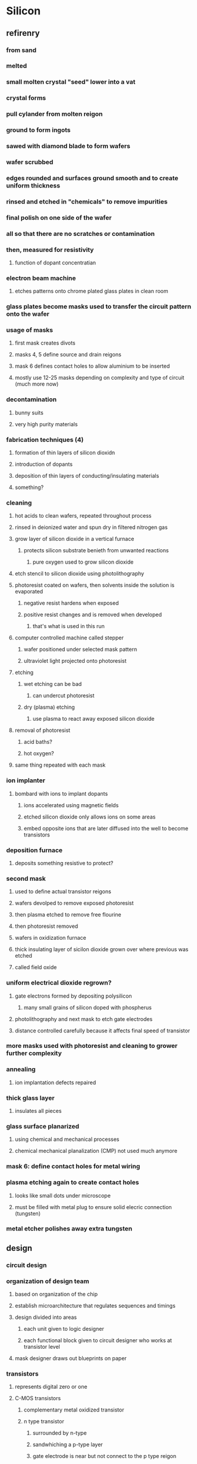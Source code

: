 * Silicon
** refirenry
*** from sand
*** melted
*** small molten crystal "seed" lower into a vat
*** crystal forms
*** pull cylander from molten reigon
*** ground to form ingots
*** sawed with diamond blade to form wafers
*** wafer scrubbed
*** edges rounded and surfaces ground smooth and to create uniform thickness
*** rinsed and etched in "chemicals" to remove impurities
*** final polish on one side of the wafer
*** all so that there are no scratches or contamination
*** then, measured for resistivity
**** function of dopant concentratian
*** electron beam machine
**** etches patterns onto chrome plated glass plates in clean room
*** glass plates become masks used to transfer the circuit pattern onto the wafer
*** usage of masks
**** first mask creates divots
**** masks 4, 5 define source and drain reigons
**** mask 6 defines contact holes to allow aluminium to be inserted
**** mostly use 12-25 masks depending on complexity and type of circuit (much more now)
*** decontamination
**** bunny suits
**** very high purity materials
*** fabrication techniques (4)
**** formation of thin layers of silicon dioxidn
**** introduction of dopants
**** deposition of thin layers of conducting/insulating materials
**** something?
*** cleaning
**** hot acids to clean wafers, repeated throughout process
**** rinsed in deionized water and spun dry in filtered nitrogen gas
**** grow layer of silicon dioxide in a vertical furnace
***** protects silicon substrate benieth from unwanted reactions
****** pure oxygen used to grow silicon dioxide
**** etch stencil to silicon dioxide using photolithography
**** photoresist coated on wafers, then solvents inside the solution is evaporated
***** negative resist hardens when exposed
***** positive resist changes and is removed when developed
****** that's what is used in this run
**** computer controlled machine called stepper
***** wafer positioned under selected mask pattern
***** ultraviolet light projected onto photoresist
**** etching
***** wet etching can be bad
****** can undercut photoresist
***** dry (plasma) etching
****** use plasma to react away exposed silicon dioxide
**** removal of photoresist
***** acid baths?
***** hot oxygen?
**** same thing repeated with each mask
*** ion implanter
**** bombard with ions to implant dopants
***** ions accelerated using magnetic fields
***** etched silicon dioxide only allows ions on some areas
***** embed opposite ions that are later diffused into the well to become transistors
*** deposition furnace
**** deposits something resistive to protect?
*** second mask
**** used to define actual transistor reigons
**** wafers devolped to remove exposed photoresist
**** then plasma etched to remove free flourine
**** then photoresist removed
**** wafers in oxidization furnace
**** thick insulating layer of sicilon dioxide grown over where previous was etched
**** called field oxide
*** uniform electrical dioxide regrown?
**** gate electrons formed by depositing polysilicon
***** many small grains of silicon doped with phospherus
**** photolithography and next mask to etch gate electrodes
**** distance controlled carefully because it affects final speed of transistor
*** more masks used with photoresist and cleaning to grower further complexity
*** annealing
**** ion implantation defects repaired
*** thick glass layer
**** insulates all pieces
*** glass surface planarized
**** using chemical and mechanical processes
**** chemical mechanical planalization (CMP) not used much anymore
*** mask 6: define contact holes for metal wiring
*** plasma etching again to create contact holes
**** looks like small dots under microscope
**** must be filled with metal plug to ensure solid elecric connection (tungsten)
*** metal etcher polishes away extra tungsten
** design
*** circuit design
*** organization of design team
**** based on organization of the chip
**** establish microarchitecture that regulates sequences and timings
**** design divided into areas
***** each unit given to logic designer
***** each functional block given to circuit designer who works at transistor level
**** mask designer draws out blueprints on paper
*** transistors
**** represents digital zero or one
**** C-MOS transistors
***** complementary metal oxidized transistor
***** n type transistor
****** surrounded by n-type
****** sandwhiching a p-type layer
****** gate electrode is near but not connect to the p type reigon
****** a positive charge in gate attracts electrons and allows electrons to pass
***** both types can be made on the same chip using "complementary manufacturing?"
***** signals propogate through complex maze of switches
** structure
*** cubic atomic structure
*** 4 electrons valence shell
*** perfect crystal will have no holes
*** but at room temperature, free electrons can conduct
** impurities called dopants
*** negative
**** arsenic or phospherus
**** one more valence
**** n type crystal because negative free carriers
*** positive
**** boron
**** missing electron acts like positive carrier, "hole"
*** silicon can be either good or poor conductor (semiconductor)
**** controlled by concentration of dopant
